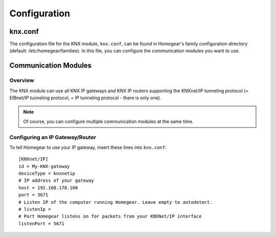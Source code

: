 Configuration
#############

.. highlight:: bash

knx.conf
********

The configuration file for the KNX module, ``knx.conf``, can be found in Homegear's family configuration directory (default: /etc/homegear/families). In this file, you can configure the communication modules you want to use.

.. _communication-modules:

Communication Modules
*********************

Overview
========

The KNX module can use all KNX IP gateways and KNX IP routers supporting the KNXnet/IP tunneling protocol (= EIBnet/IP tunneling protocol, = IP tunneling protocol - there is only one).

.. note:: Of course, you can configure multiple communication modules at the same time.

.. _config-knx-ip-tunneling:

Configuring an IP Gateway/Router
================================

To tell Homegear to use your IP gateway, insert these lines into ``knx.conf``::

	[KNXnet/IP]
	id = My-KNX-gateway
	deviceType = knxnetip
	# IP address of your gateway
	host = 192.168.178.100
	port = 3671
	# Listen IP of the computer running Homegear. Leave empty to autodetect.
	# listenIp =
	# Port Homegear listens on for packets from your KNXNet/IP interface
	listenPort = 5671
